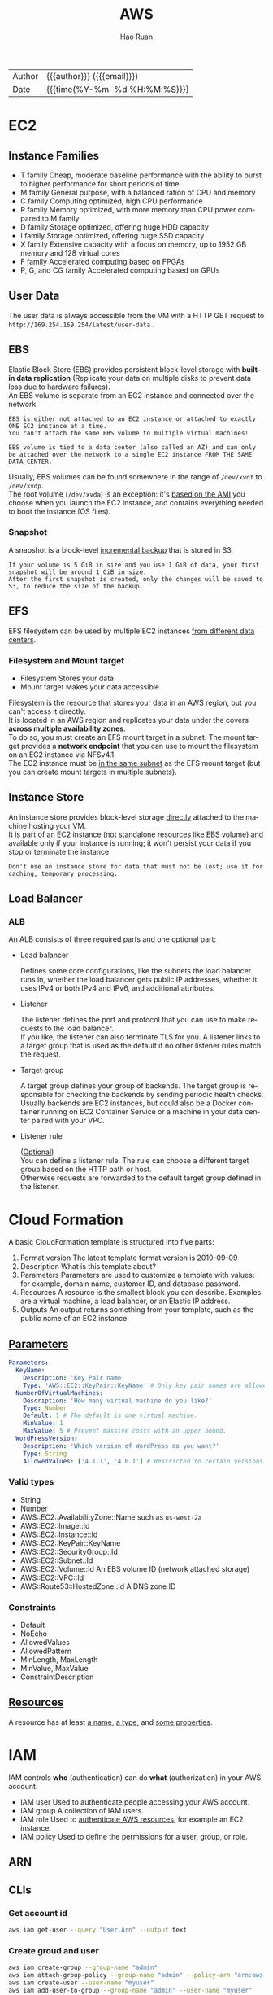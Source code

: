 #+TITLE:     AWS
#+AUTHOR:    Hao Ruan
#+EMAIL:     haoru@cisco.com
#+LANGUAGE:  en
#+LINK_HOME: http://www.github.com/ruanhao
#+OPTIONS: h:6 html-postamble:nil html-preamble:t tex:t f:t ^:nil
#+HTML_DOCTYPE: <!DOCTYPE html>
#+HTML_HEAD: <link href="http://fonts.googleapis.com/css?family=Roboto+Slab:400,700|Inconsolata:400,700" rel="stylesheet" type="text/css" />
#+HTML_HEAD: <link href="../org-html-themes/solarized/style.css" rel="stylesheet" type="text/css" />
 #+HTML: <div class="outline-2" id="meta">
| Author   | {{{author}}} ({{{email}}})    |
| Date     | {{{time(%Y-%m-%d %H:%M:%S)}}} |
#+HTML: </div>
#+TOC: headlines 5





* EC2

** Instance Families

[[file:img/aws_instance_family_format.png]]

- T family
  Cheap, moderate baseline performance with the ability to burst to higher performance for short periods of time
- M family
  General purpose, with a balanced ration of CPU and memory
- C family
  Computing optimized, high CPU performance
- R family
  Memory optimized, with more memory than CPU power compared to M family
- D family
  Storage optimized, offering huge HDD capacity
- I family
  Storage optimized, offering huge SSD capacity
- X family
  Extensive capacity with a focus on memory, up to 1952 GB memory and 128 virtual cores
- F family
  Accelerated computing based on FPGAs
- P, G, and CG family
  Accelerated computing based on GPUs


** User Data

The user data is always accessible from the VM with a HTTP GET request to =http://169.254.169.254/latest/user-data= .


** EBS

Elastic Block Store (EBS) provides persistent block-level storage with *built-in data replication* (Replicate your data on multiple disks to
prevent data loss due to hardware failures). \\
An EBS volume is separate from an EC2 instance and connected over the network.


#+BEGIN_EXAMPLE
  EBS is either not attached to an EC2 instance or attached to exactly ONE EC2 instance at a time.
  You can't attach the same EBS volume to multiple virtual machines!
#+END_EXAMPLE

#+BEGIN_EXAMPLE
  EBS volume is tied to a data center (also called an AZ) and can only be attached over the network to a single EC2 instance FROM THE SAME DATA CENTER.
#+END_EXAMPLE

[[file:img/aws_ebs_attach.png]]

Usually, EBS volumes can be found somewhere in the range of =/dev/xvdf= to =/dev/xvdp=. \\
The root volume (=/dev/xvda=) is an exception: it's _based on the AMI_ you choose when you launch the EC2 instance,
and contains everything needed to boot the instance (OS files).


*** Snapshot

A snapshot is a block-level _incremental backup_ that is stored in S3.

#+BEGIN_EXAMPLE
  If your volume is 5 GiB in size and you use 1 GiB of data, your first snapshot will be around 1 GiB in size.
  After the first snapshot is created, only the changes will be saved to S3, to reduce the size of the backup.
#+END_EXAMPLE


** EFS

EFS filesystem can be used by multiple EC2 instances _from different data centers_.

[[file:img/aws_ebs_efs_compare.png]]


*** Filesystem and Mount target

- Filesystem
  Stores your data
- Mount target
  Makes your data accessible



[[file:img/aws_efs_mount_target.png]]


Filesystem is the resource that stores your data in an AWS region, but you can't access it directly. \\
It is located in an AWS region and replicates your data under the covers *across multiple availability zones*. \\
To do so, you must create an EFS mount target in a subnet.
The mount target provides a *network endpoint* that you can use to mount the filesystem on an EC2 instance via NFSv4.1. \\
The EC2 instance must be _in the same subnet_ as the EFS mount target (but you can create mount targets in multiple subnets).


** Instance Store

An instance store provides block-level storage _directly_ attached to the machine hosting your VM. \\
It is part of an EC2 instance (not standalone resources like EBS volume) and available only if your instance is running;
it won't persist your data if you stop or terminate the instance.

[[file:img/aws_instance_store.png]]


#+BEGIN_EXAMPLE
  Don't use an instance store for data that must not be lost; use it for caching, temporary processing.
#+END_EXAMPLE


** Load Balancer

*** ALB

An ALB consists of three required parts and one optional part:

- Load balancer

  Defines some core configurations, like the subnets the load balancer runs in,
  whether the load balancer gets public IP addresses, whether it uses IPv4 or both IPv4 and IPv6, and additional attributes.
- Listener

  The listener defines the port and protocol that you can use to make requests to the load balancer. \\
  If you like, the listener can also terminate TLS for you.
  A listener links to a target group that is used as the default if no other listener rules match the request.
- Target group

  A target group defines your group of backends.
  The target group is responsible for checking the backends by sending periodic health checks. \\
  Usually backends are EC2 instances, but could also be a Docker container running on EC2 Container Service or
  a machine in your data center paired with your VPC.
- Listener rule

  (_Optional_) \\
  You can define a listener rule. The rule can choose a different target group based on the HTTP path or host. \\
  Otherwise requests are forwarded to the default target group defined in the listener.


[[file:img/aws_alb.png]]


* Cloud Formation

A basic CloudFormation template is structured into five parts:

1. Format version
   The latest template format version is 2010-09-09
2. Description
   What is this template about?
3. Parameters
   Parameters are used to customize a template with values: for example, domain name, customer ID, and database password.
4. Resources
   A resource is the smallest block you can describe. Examples are a virtual machine, a load balancer, or an Elastic IP address.
5. Outputs
   An output returns something from your template, such as the public name of an EC2 instance.

** [[https://docs.aws.amazon.com/en_us/AWSCloudFormation/latest/UserGuide/parameters-section-structure.html][Parameters]]


#+BEGIN_SRC yaml
  Parameters:
    KeyName:
      Description: 'Key Pair name'
      Type: 'AWS::EC2::KeyPair::KeyName' # Only key pair names are allowed.
    NumberOfVirtualMachines:
      Description: 'How many virtual machine do you like?'
      Type: Number
      Default: 1 # The default is one virtual machine.
      MinValue: 1
      MaxValue: 5 # Prevent massive costs with an upper bound.
    WordPressVersion:
      Description: 'Which version of WordPress do you want?'
      Type: String
      AllowedValues: ['4.1.1', '4.0.1'] # Restricted to certain versions
#+END_SRC

*** Valid types

- String
- Number
- AWS::EC2::AvailabilityZone::Name
  such as =us-west-2a=
- AWS::EC2::Image::Id
- AWS::EC2::Instance::Id
- AWS::EC2::KeyPair::KeyName
- AWS::EC2::SecurityGroup::Id
- AWS::EC2::Subnet::Id
- AWS::EC2::Volume::Id
  An EBS volume ID (network attached storage)
- AWS::EC2::VPC::Id
- AWS::Route53::HostedZone::Id
  A DNS zone ID


*** Constraints

- Default
- NoEcho
- AllowedValues
- AllowedPattern
- MinLength, MaxLength
- MinValue, MaxValue
- ConstraintDescription


** [[https://docs.aws.amazon.com/en_us/AWSCloudFormation/latest/UserGuide/aws-template-resource-type-ref.html][Resources]]

A resource has at least _a name_, _a type_, and _some properties_.



* IAM

IAM controls *who* (authentication) can do *what* (authorization) in your AWS account.

[[file:img/aws_iam_concepts.png]]

- IAM user
  Used to authenticate people accessing your AWS account.
- IAM group
  A collection of IAM users.
- IAM role
  Used to _authenticate AWS resources_, for example an EC2 instance.
- IAM policy
  Used to define the permissions for a user, group, or role.

** ARN


[[file:img/aws_arn.png]]



** CLIs

*** Get account id

#+BEGIN_SRC sh
  aws iam get-user --query "User.Arn" --output text
#+END_SRC

*** Create groud and user

#+BEGIN_SRC sh
  aws iam create-group --group-name "admin"
  aws iam attach-group-policy --group-name "admin" --policy-arn "arn:aws:iam::aws:policy/AdministratorAccess"
  aws iam create-user --user-name "myuser"
  aws iam add-user-to-group --group-name "admin" --user-name "myuser"
  aws iam create-login-profile --user-name "myuser" --password "$Password"
#+END_SRC


* Security Group

** Bastion Mode

[[file:img/aws_bastion_mode.png]]


* VPC

** ACL

Network ACLs restrict traffic that goes from one subnet to another, acting as a firewall.

#+BEGIN_EXAMPLE
  There's an important difference between security groups and ACLs: security groups are STATEFUL, but ACLs aren't.
  If you allow an inbound port on a security group, the corresponding response to requests on that port are allowed as well.
  That's not true for ACLs.

  Security groups are tied to an instance, while Network ACL are tied to the subnet.
#+END_EXAMPLE

*Recommend to start with using security groups to control traffic. If you want to add an extra layer of security, you should use ACL on top.*


** NAT Gateway

#+BEGIN_SRC plantuml :file img/aws_nat.png :eval never-export

entity IGW


node "VPC" {
  package "PublicSubnet" {
    [NATGateway]
  }

  package "PrivateSubnet" {
    [Instance]
  }
}

NATGateway <.left. PrivateSubnet
PublicSubnet .up.> IGW

#+END_SRC

#+RESULTS:
[[file:img/aws_nat.png]]


- VPC 与 IGW 绑定
- PrivateSubnet 默认路由指向 NATGateway
- Instance 无需分配外网地址（即无法被外部访问）

#+BEGIN_EXAMPLE
  创建 VPC 时会生成默认路由表，Subnet 默认情况下将继承这个路由表，该路由表只有一条记录（ VPC 网段的 local 路由）。
  通常会自定义一个新的路由表给 Subnet 使用，该路由表被 attach 至 VPC （即包含 VPC 网段的 local 路由)，再添加一条指向 IGW 的 default 路由。
#+END_EXAMPLE



* Auto Scaling

To configure auto-scaling, you need to create two parts of the configuration:

- launch configuration
  Contains all information needed to launch an EC2 instance: instance type (size of virtual machine) and image (AMI) to start from.
- auto-scaling group
  Tells the EC2 service how many virtual machines should be started with a specific launch configuration, how to monitor the instances,
  and in which subnets EC2 instances should be started.

* 参考资料

- [[https://github.com/AWSinAction/code2][AWS in Action]]